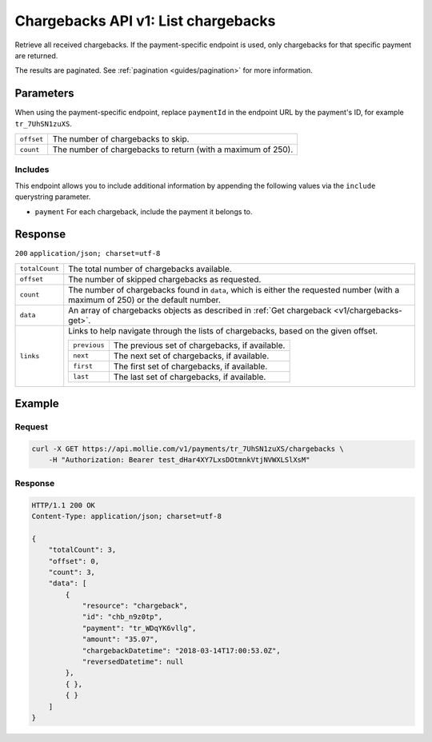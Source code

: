 .. _v1/chargebacks-list:

Chargebacks API v1: List chargebacks
====================================

.. endpoint::
   :method: GET
   :url: https://api.mollie.com/v1/chargebacks


.. endpoint::
   :method: GET
   :url: https://api.mollie.com/v1/payments/*paymentId*/chargebacks

.. authentication::
   :api_keys: true
   :oauth: true

Retrieve all received chargebacks. If the payment-specific endpoint is used, only chargebacks for that specific payment
are returned.

The results are paginated. See :ref:`pagination <guides/pagination>` for more information.

Parameters
----------
When using the payment-specific endpoint, replace ``paymentId`` in the endpoint URL by the payment's ID, for example
``tr_7UhSN1zuXS``.

.. list-table::
   :widths: auto

   * - | ``offset``

       .. type:: integer
          :required: false

     - The number of chargebacks to skip.

   * - | ``count``

       .. type:: integer
          :required: false

     - The number of chargebacks to return (with a maximum of 250).

Includes
^^^^^^^^
This endpoint allows you to include additional information by appending the following values via the ``include``
querystring parameter.

* ``payment`` For each chargeback, include the payment it belongs to.

Response
--------
``200`` ``application/json; charset=utf-8``

.. list-table::
   :widths: auto

   * - | ``totalCount``

       .. type:: integer
          :required: true

     - The total number of chargebacks available.

   * - | ``offset``

       .. type:: integer
          :required: true

     - The number of skipped chargebacks as requested.

   * - | ``count``

       .. type:: integer
          :required: true

     - The number of chargebacks found in ``data``, which is either the requested number (with a maximum of 250) or the
       default number.

   * - | ``data``

       .. type:: array
          :required: true

     - An array of chargebacks objects as described in :ref:`Get chargeback <v1/chargebacks-get>`.

   * - | ``links``

       .. type:: object
          :required: false

     - Links to help navigate through the lists of chargebacks, based on the given offset.

       .. list-table::
          :widths: auto

          * - | ``previous``

              .. type:: string
                 :required: false

            - The previous set of chargebacks, if available.

          * - | ``next``

              .. type:: string
                 :required: false

            - The next set of chargebacks, if available.

          * - | ``first``

              .. type:: string
                 :required: false

            - The first set of chargebacks, if available.

          * - | ``last``

              .. type:: string
                 :required: false

            - The last set of chargebacks, if available.

Example
-------

Request
^^^^^^^
.. code-block:: bash

   curl -X GET https://api.mollie.com/v1/payments/tr_7UhSN1zuXS/chargebacks \
       -H "Authorization: Bearer test_dHar4XY7LxsDOtmnkVtjNVWXLSlXsM"

Response
^^^^^^^^
.. code-block:: http

   HTTP/1.1 200 OK
   Content-Type: application/json; charset=utf-8

   {
       "totalCount": 3,
       "offset": 0,
       "count": 3,
       "data": [
           {
               "resource": "chargeback",
               "id": "chb_n9z0tp",
               "payment": "tr_WDqYK6vllg",
               "amount": "35.07",
               "chargebackDatetime": "2018-03-14T17:00:53.0Z",
               "reversedDatetime": null
           },
           { },
           { }
       ]
   }
